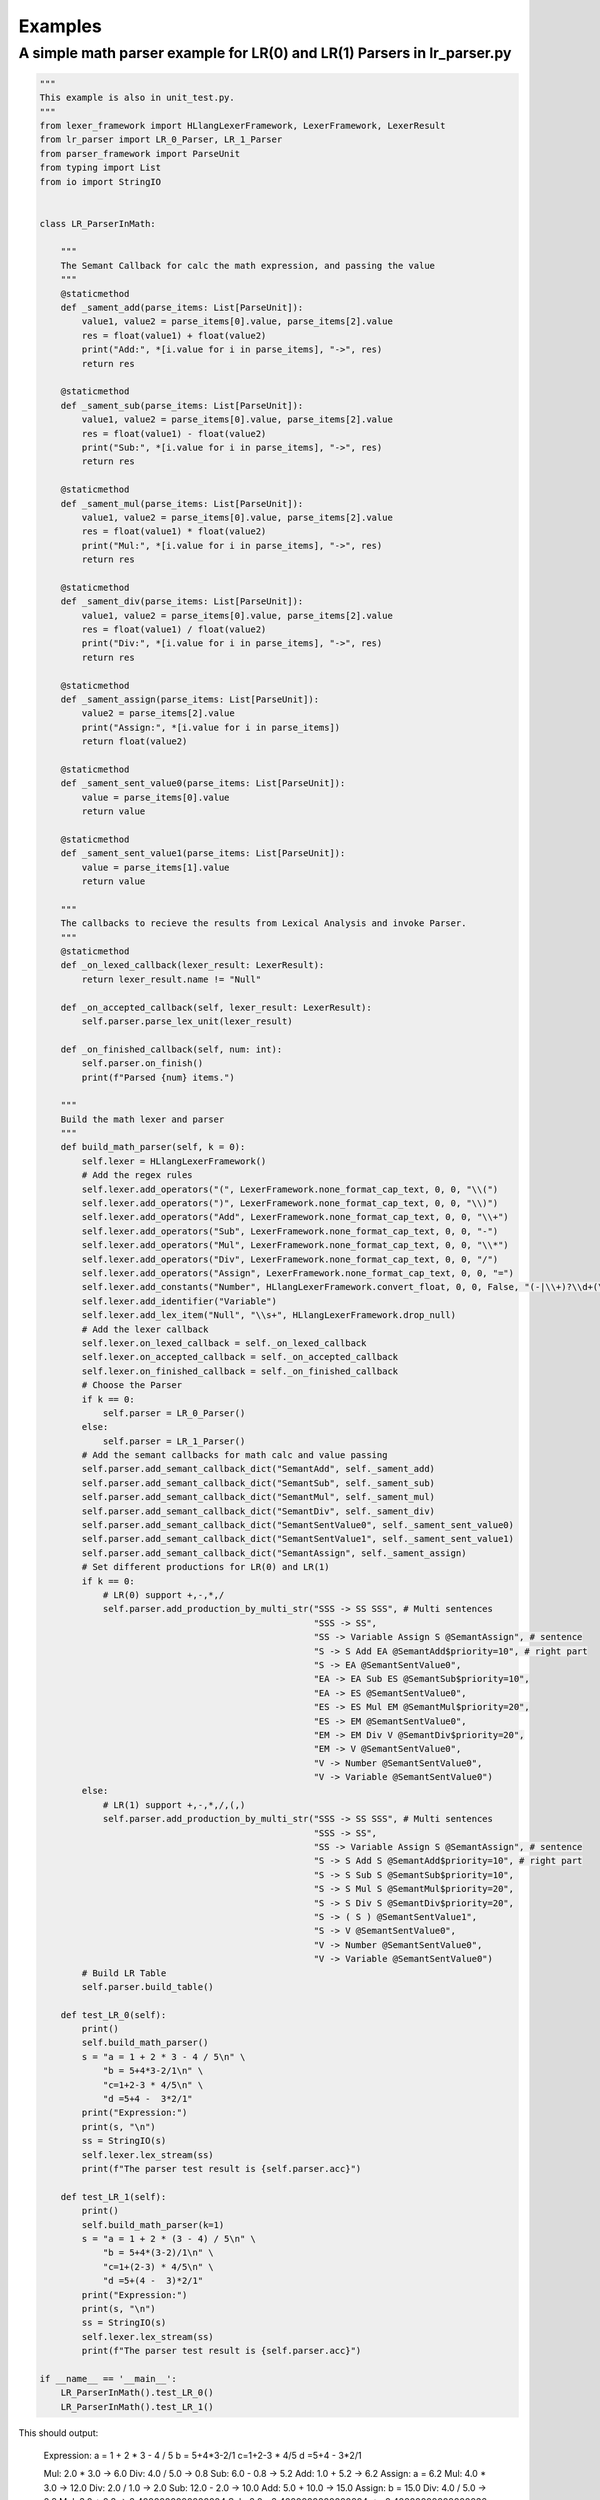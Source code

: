 Examples
=============
A simple math parser example for LR(0) and LR(1) Parsers in lr_parser.py
************************************************************************
.. code-block:: python

    """
    This example is also in unit_test.py.
    """
    from lexer_framework import HLlangLexerFramework, LexerFramework, LexerResult
    from lr_parser import LR_0_Parser, LR_1_Parser
    from parser_framework import ParseUnit
    from typing import List
    from io import StringIO


    class LR_ParserInMath:
    
        """
        The Semant Callback for calc the math expression, and passing the value
        """
        @staticmethod
        def _sament_add(parse_items: List[ParseUnit]):
            value1, value2 = parse_items[0].value, parse_items[2].value
            res = float(value1) + float(value2)
            print("Add:", *[i.value for i in parse_items], "->", res)
            return res
        
        @staticmethod
        def _sament_sub(parse_items: List[ParseUnit]):
            value1, value2 = parse_items[0].value, parse_items[2].value
            res = float(value1) - float(value2)
            print("Sub:", *[i.value for i in parse_items], "->", res)
            return res
        
        @staticmethod
        def _sament_mul(parse_items: List[ParseUnit]):
            value1, value2 = parse_items[0].value, parse_items[2].value
            res = float(value1) * float(value2)
            print("Mul:", *[i.value for i in parse_items], "->", res)
            return res
        
        @staticmethod
        def _sament_div(parse_items: List[ParseUnit]):
            value1, value2 = parse_items[0].value, parse_items[2].value
            res = float(value1) / float(value2)
            print("Div:", *[i.value for i in parse_items], "->", res)
            return res
        
        @staticmethod
        def _sament_assign(parse_items: List[ParseUnit]):
            value2 = parse_items[2].value
            print("Assign:", *[i.value for i in parse_items])
            return float(value2)
        
        @staticmethod
        def _sament_sent_value0(parse_items: List[ParseUnit]):
            value = parse_items[0].value
            return value
        
        @staticmethod
        def _sament_sent_value1(parse_items: List[ParseUnit]):
            value = parse_items[1].value
            return value
    
        """
        The callbacks to recieve the results from Lexical Analysis and invoke Parser.
        """
        @staticmethod
        def _on_lexed_callback(lexer_result: LexerResult):
            return lexer_result.name != "Null"
    
        def _on_accepted_callback(self, lexer_result: LexerResult):
            self.parser.parse_lex_unit(lexer_result)
    
        def _on_finished_callback(self, num: int):
            self.parser.on_finish()
            print(f"Parsed {num} items.")
    
        """
        Build the math lexer and parser
        """
        def build_math_parser(self, k = 0):
            self.lexer = HLlangLexerFramework()
            # Add the regex rules
            self.lexer.add_operators("(", LexerFramework.none_format_cap_text, 0, 0, "\\(")
            self.lexer.add_operators(")", LexerFramework.none_format_cap_text, 0, 0, "\\)")
            self.lexer.add_operators("Add", LexerFramework.none_format_cap_text, 0, 0, "\\+")
            self.lexer.add_operators("Sub", LexerFramework.none_format_cap_text, 0, 0, "-")
            self.lexer.add_operators("Mul", LexerFramework.none_format_cap_text, 0, 0, "\\*")
            self.lexer.add_operators("Div", LexerFramework.none_format_cap_text, 0, 0, "/")
            self.lexer.add_operators("Assign", LexerFramework.none_format_cap_text, 0, 0, "=")
            self.lexer.add_constants("Number", HLlangLexerFramework.convert_float, 0, 0, False, "(-|\\+)?\\d+(\\.\\d+)?")
            self.lexer.add_identifier("Variable")
            self.lexer.add_lex_item("Null", "\\s+", HLlangLexerFramework.drop_null)
            # Add the lexer callback
            self.lexer.on_lexed_callback = self._on_lexed_callback
            self.lexer.on_accepted_callback = self._on_accepted_callback
            self.lexer.on_finished_callback = self._on_finished_callback
            # Choose the Parser
            if k == 0:
                self.parser = LR_0_Parser()
            else:
                self.parser = LR_1_Parser()
            # Add the semant callbacks for math calc and value passing
            self.parser.add_semant_callback_dict("SemantAdd", self._sament_add)
            self.parser.add_semant_callback_dict("SemantSub", self._sament_sub)
            self.parser.add_semant_callback_dict("SemantMul", self._sament_mul)
            self.parser.add_semant_callback_dict("SemantDiv", self._sament_div)
            self.parser.add_semant_callback_dict("SemantSentValue0", self._sament_sent_value0)
            self.parser.add_semant_callback_dict("SemantSentValue1", self._sament_sent_value1)
            self.parser.add_semant_callback_dict("SemantAssign", self._sament_assign)
            # Set different productions for LR(0) and LR(1)
            if k == 0:
                # LR(0) support +,-,*,/
                self.parser.add_production_by_multi_str("SSS -> SS SSS", # Multi sentences
                                                        "SSS -> SS",
                                                        "SS -> Variable Assign S @SemantAssign", # sentence
                                                        "S -> S Add EA @SemantAdd$priority=10", # right part
                                                        "S -> EA @SemantSentValue0",
                                                        "EA -> EA Sub ES @SemantSub$priority=10",
                                                        "EA -> ES @SemantSentValue0",
                                                        "ES -> ES Mul EM @SemantMul$priority=20",
                                                        "ES -> EM @SemantSentValue0",
                                                        "EM -> EM Div V @SemantDiv$priority=20",
                                                        "EM -> V @SemantSentValue0",
                                                        "V -> Number @SemantSentValue0",
                                                        "V -> Variable @SemantSentValue0")
            else:
                # LR(1) support +,-,*,/,(,)
                self.parser.add_production_by_multi_str("SSS -> SS SSS", # Multi sentences
                                                        "SSS -> SS",
                                                        "SS -> Variable Assign S @SemantAssign", # sentence
                                                        "S -> S Add S @SemantAdd$priority=10", # right part
                                                        "S -> S Sub S @SemantSub$priority=10",
                                                        "S -> S Mul S @SemantMul$priority=20",
                                                        "S -> S Div S @SemantDiv$priority=20",
                                                        "S -> ( S ) @SemantSentValue1",
                                                        "S -> V @SemantSentValue0",
                                                        "V -> Number @SemantSentValue0",
                                                        "V -> Variable @SemantSentValue0")
            # Build LR Table
            self.parser.build_table()
    
        def test_LR_0(self):
            print()
            self.build_math_parser()
            s = "a = 1 + 2 * 3 - 4 / 5\n" \
                "b = 5+4*3-2/1\n" \
                "c=1+2-3 * 4/5\n" \
                "d =5+4 -  3*2/1"
            print("Expression:")
            print(s, "\n")
            ss = StringIO(s)
            self.lexer.lex_stream(ss)
            print(f"The parser test result is {self.parser.acc}")
        
        def test_LR_1(self):
            print()
            self.build_math_parser(k=1)
            s = "a = 1 + 2 * (3 - 4) / 5\n" \
                "b = 5+4*(3-2)/1\n" \
                "c=1+(2-3) * 4/5\n" \
                "d =5+(4 -  3)*2/1"
            print("Expression:")
            print(s, "\n")
            ss = StringIO(s)
            self.lexer.lex_stream(ss)
            print(f"The parser test result is {self.parser.acc}")

    if __name__ == '__main__':
        LR_ParserInMath().test_LR_0()
        LR_ParserInMath().test_LR_1()

This should output:

    Expression:
    a = 1 + 2 * 3 - 4 / 5
    b = 5+4*3-2/1
    c=1+2-3 * 4/5
    d =5+4 -  3*2/1

    Mul: 2.0 * 3.0 -> 6.0
    Div: 4.0 / 5.0 -> 0.8
    Sub: 6.0 - 0.8 -> 5.2
    Add: 1.0 + 5.2 -> 6.2
    Assign: a = 6.2
    Mul: 4.0 * 3.0 -> 12.0
    Div: 2.0 / 1.0 -> 2.0
    Sub: 12.0 - 2.0 -> 10.0
    Add: 5.0 + 10.0 -> 15.0
    Assign: b = 15.0
    Div: 4.0 / 5.0 -> 0.8
    Mul: 3.0 * 0.8 -> 2.4000000000000004
    Sub: 2.0 - 2.4000000000000004 -> -0.40000000000000036
    Add: 1.0 + -0.40000000000000036 -> 0.5999999999999996
    Assign: c = 0.5999999999999996
    Div: 2.0 / 1.0 -> 2.0
    Mul: 3.0 * 2.0 -> 6.0
    Sub: 4.0 - 6.0 -> -2.0
    Add: 5.0 + -2.0 -> 3.0
    Assign: d = 3.0
    Parsed 44 items.
    The parser test result is True

    Expression:
    a = 1 + 2 * (3 - 4) / 5
    b = 5+4*(3-2)/1
    c=1+(2-3) * 4/5
    d =5+(4 -  3)*2/1

    Sub: 3.0 - 4.0 -> -1.0
    Div: -1.0 / 5.0 -> -0.2
    Mul: 2.0 * -0.2 -> -0.4
    Add: 1.0 + -0.4 -> 0.6
    Assign: a = 0.6
    Sub: 3.0 - 2.0 -> 1.0
    Div: 1.0 / 1.0 -> 1.0
    Mul: 4.0 * 1.0 -> 4.0
    Add: 5.0 + 4.0 -> 9.0
    Assign: b = 9.0
    Sub: 2.0 - 3.0 -> -1.0
    Div: 4.0 / 5.0 -> 0.8
    Mul: -1.0 * 0.8 -> -0.8
    Add: 1.0 + -0.8 -> 0.19999999999999996
    Assign: c = 0.19999999999999996
    Sub: 4.0 - 3.0 -> 1.0
    Div: 2.0 / 1.0 -> 2.0
    Mul: 1.0 * 2.0 -> 2.0
    Add: 5.0 + 2.0 -> 7.0
    Assign: d = 7.0
    Parsed 52 items.
    The parser test result is True
